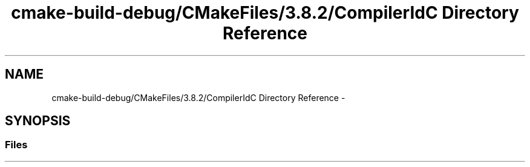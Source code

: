 .TH "cmake-build-debug/CMakeFiles/3.8.2/CompilerIdC Directory Reference" 3 "Mon Sep 25 2017" "Version 0.1.3" "C-Array" \" -*- nroff -*-
.ad l
.nh
.SH NAME
cmake-build-debug/CMakeFiles/3.8.2/CompilerIdC Directory Reference \- 
.SH SYNOPSIS
.br
.PP
.SS "Files"

.in +1c
.in -1c
